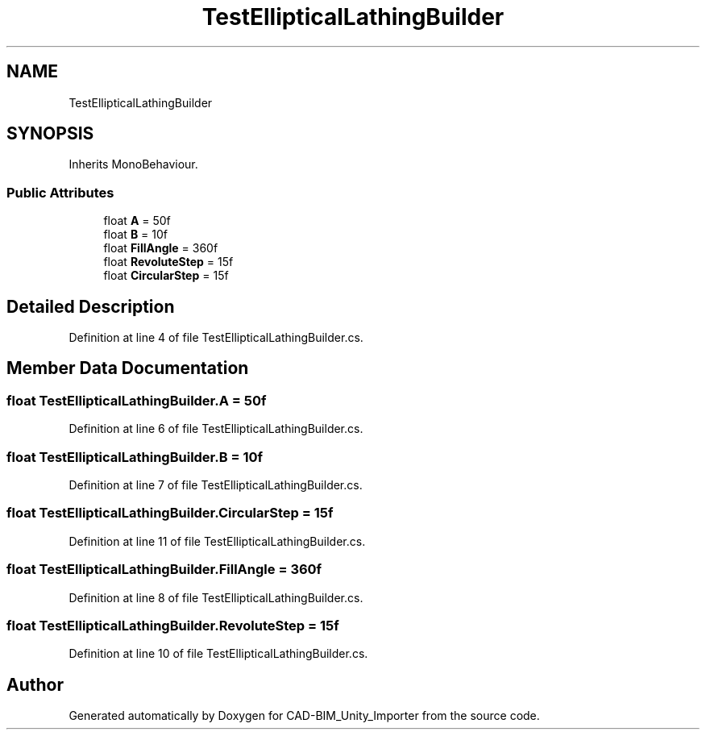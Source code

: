 .TH "TestEllipticalLathingBuilder" 3 "Thu May 16 2019" "CAD-BIM_Unity_Importer" \" -*- nroff -*-
.ad l
.nh
.SH NAME
TestEllipticalLathingBuilder
.SH SYNOPSIS
.br
.PP
.PP
Inherits MonoBehaviour\&.
.SS "Public Attributes"

.in +1c
.ti -1c
.RI "float \fBA\fP = 50f"
.br
.ti -1c
.RI "float \fBB\fP = 10f"
.br
.ti -1c
.RI "float \fBFillAngle\fP = 360f"
.br
.ti -1c
.RI "float \fBRevoluteStep\fP = 15f"
.br
.ti -1c
.RI "float \fBCircularStep\fP = 15f"
.br
.in -1c
.SH "Detailed Description"
.PP 
Definition at line 4 of file TestEllipticalLathingBuilder\&.cs\&.
.SH "Member Data Documentation"
.PP 
.SS "float TestEllipticalLathingBuilder\&.A = 50f"

.PP
Definition at line 6 of file TestEllipticalLathingBuilder\&.cs\&.
.SS "float TestEllipticalLathingBuilder\&.B = 10f"

.PP
Definition at line 7 of file TestEllipticalLathingBuilder\&.cs\&.
.SS "float TestEllipticalLathingBuilder\&.CircularStep = 15f"

.PP
Definition at line 11 of file TestEllipticalLathingBuilder\&.cs\&.
.SS "float TestEllipticalLathingBuilder\&.FillAngle = 360f"

.PP
Definition at line 8 of file TestEllipticalLathingBuilder\&.cs\&.
.SS "float TestEllipticalLathingBuilder\&.RevoluteStep = 15f"

.PP
Definition at line 10 of file TestEllipticalLathingBuilder\&.cs\&.

.SH "Author"
.PP 
Generated automatically by Doxygen for CAD-BIM_Unity_Importer from the source code\&.
